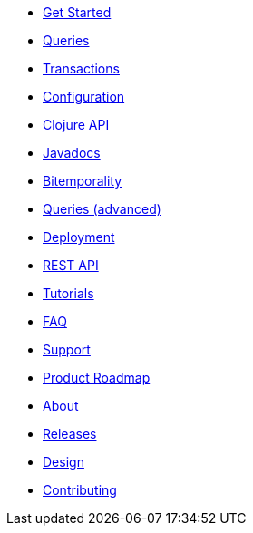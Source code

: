 * <<get_started.adoc#,Get Started>>
* <<queries.adoc#,Queries>>
* <<transactions.adoc#,Transactions>>
* <<configuration.adoc#,Configuration>>
* <<clojure_api.adoc#,Clojure API>>
* <<api.adoc#,Javadocs>>
* <<bitemp.adoc#,Bitemporality>>
* <<advanced_queries.adoc#,Queries (advanced)>>
* <<deployment.adoc#,Deployment>>
* <<rest.adoc#,REST API>>
* <<tutorials.adoc#,Tutorials>>
* <<faq.adoc#,FAQ>>
* <<support.adoc#,Support>>
* <<roadmap.adoc#,Product Roadmap>>
* <<about.adoc#,About>>
* <<releases.adoc#,Releases>>
* <<design.adoc#,Design>>
* <<contributing.adoc#,Contributing>>
